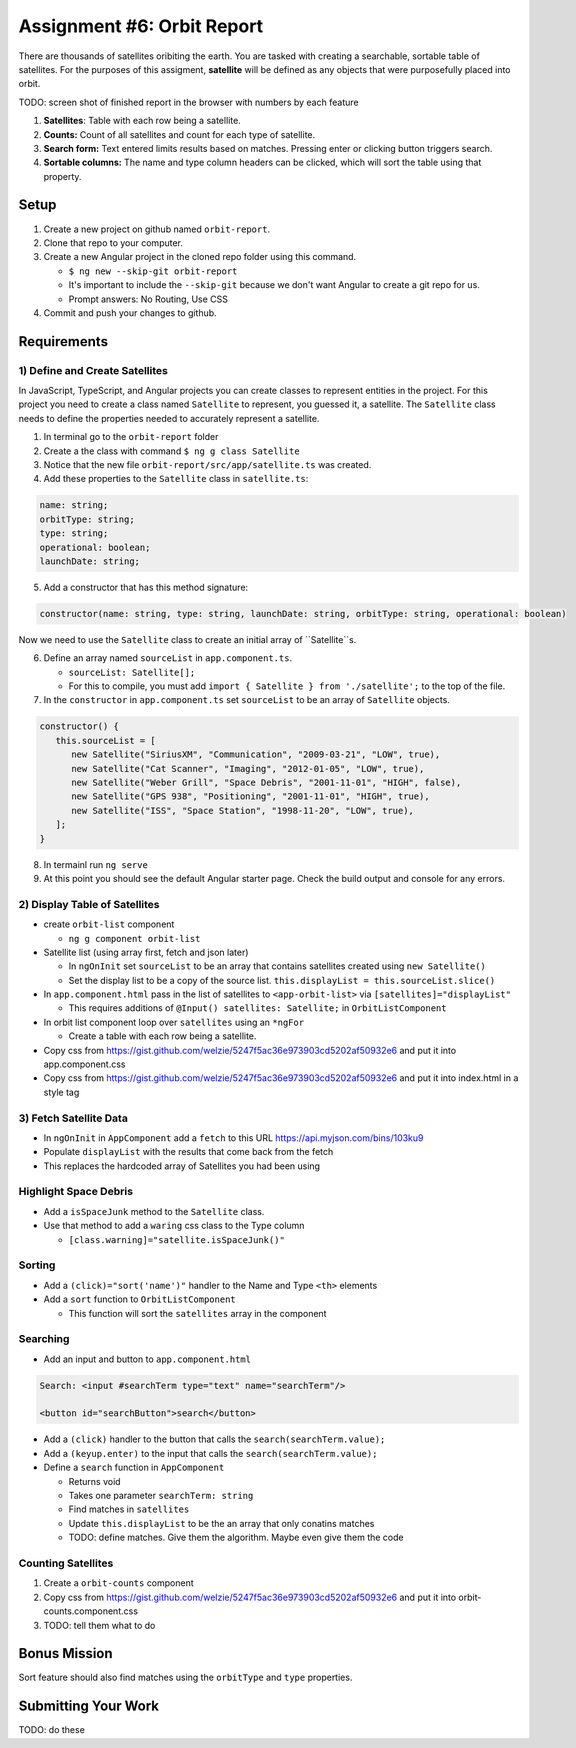 Assignment #6: Orbit Report
===========================
There are thousands of satellites oribiting the earth. You are tasked with creating a searchable, sortable table of satellites.
For the purposes of this assigment, **satellite** will be defined as any objects that were purposefully placed into orbit.

TODO: screen shot of finished report in the browser with numbers by each feature

1. **Satellites**: Table with each row being a satellite.
2. **Counts:** Count of all satellites and count for each type of satellite.
3. **Search form:** Text entered limits results based on matches. Pressing enter or clicking button triggers search.
4. **Sortable columns:** The name and type column headers can be clicked, which will sort the table using that property.


Setup
-----

1. Create a new project on github named ``orbit-report``.
2. Clone that repo to your computer.
3. Create a new Angular project in the cloned repo folder using this command.

   * ``$ ng new --skip-git orbit-report``
   * It's important to include the ``--skip-git`` because we don't want Angular to create a git repo for us.
   * Prompt answers: No Routing, Use CSS

4. Commit and push your changes to github.


Requirements
------------

1) Define and Create Satellites
^^^^^^^^^^^^^^^^^^^^^^^^^^^^^^^
In JavaScript, TypeScript, and Angular projects you can create classes to represent entities in the project.
For this project you need to create a class named ``Satellite`` to represent, you guessed it, a satellite. The ``Satellite``
class needs to define the properties needed to accurately represent a satellite.

1. In terminal go to the ``orbit-report`` folder
2. Create a the class with command ``$ ng g class Satellite``
3. Notice that the new file ``orbit-report/src/app/satellite.ts`` was created.
4. Add these properties to the ``Satellite`` class in ``satellite.ts``:

.. sourcecode:: js

   name: string;
   orbitType: string;
   type: string;
   operational: boolean;
   launchDate: string;

5. Add a constructor that has this method signature:

.. sourcecode:: js

   constructor(name: string, type: string, launchDate: string, orbitType: string, operational: boolean)

Now we need to use the ``Satellite`` class to create an initial array of ``Satellite``s.

6. Define an array named ``sourceList`` in ``app.component.ts``.

   * ``sourceList: Satellite[];``
   * For this to compile, you must add ``import { Satellite } from './satellite';`` to the top of the file.

7. In the ``constructor`` in ``app.component.ts`` set ``sourceList`` to be an array of ``Satellite`` objects.

.. sourcecode:: js

   constructor() {
      this.sourceList = [
         new Satellite("SiriusXM", "Communication", "2009-03-21", "LOW", true),
         new Satellite("Cat Scanner", "Imaging", "2012-01-05", "LOW", true),
         new Satellite("Weber Grill", "Space Debris", "2001-11-01", "HIGH", false),
         new Satellite("GPS 938", "Positioning", "2001-11-01", "HIGH", true),
         new Satellite("ISS", "Space Station", "1998-11-20", "LOW", true),
      ];
   }

8. In termainl run ``ng serve``
9. At this point you should see the default Angular starter page. Check the build output and console for any errors.


2) Display Table of Satellites
^^^^^^^^^^^^^^^^^^^^^^^^^^^^^^
* create ``orbit-list`` component

  * ``ng g component orbit-list``

* Satellite list (using array first, fetch and json later)

  * In ``ngOnInit`` set ``sourceList`` to be an array that contains satellites created using ``new Satellite()``
  * Set the display list to be a copy of the source list. ``this.displayList = this.sourceList.slice()``

* In ``app.component.html`` pass in the list of satellites to ``<app-orbit-list>`` via ``[satellites]="displayList"``

  * This requires additions of ``@Input() satellites: Satellite;`` in ``OrbitListComponent``

* In orbit list component loop over ``satellites`` using an ``*ngFor``

  * Create a table with each row being a satellite.

* Copy css from https://gist.github.com/welzie/5247f5ac36e973903cd5202af50932e6 and put it into app.component.css
* Copy css from https://gist.github.com/welzie/5247f5ac36e973903cd5202af50932e6 and put it into index.html in a style tag


3) Fetch Satellite Data
^^^^^^^^^^^^^^^^^^^^^^^
* In ``ngOnInit`` in ``AppComponent`` add a ``fetch`` to this URL https://api.myjson.com/bins/103ku9
* Populate ``displayList`` with the results that come back from the fetch
* This replaces the hardcoded array of Satellites you had been using


Highlight Space Debris
^^^^^^^^^^^^^^^^^^^^^^
* Add a ``isSpaceJunk`` method to the ``Satellite`` class.
* Use that method to add a ``waring`` css class to the Type column

  * ``[class.warning]="satellite.isSpaceJunk()"``

Sorting
^^^^^^^
* Add a ``(click)="sort('name')"`` handler to the Name and Type ``<th>`` elements
* Add a ``sort`` function to ``OrbitListComponent``

  * This function will sort the ``satellites`` array in the component

.. sourcecode:: js
   :linenos:

   sort(column: string): void {
    // sort modifies the array, sorting the items based on the given sorting function
    // See: https://developer.mozilla.org/en-US/docs/Web/JavaScript/Reference/Global_Objects/Array/sort#Description
    this.satellites.sort(function(a: Satellite, b: Satellite): number {
      if(a[column] < b[column]) {
        return -1;
      } else if (a[column] > b[column]) {
        return 1;
      }
      return 0;
     });
   }


Searching
^^^^^^^^^
* Add an input and button to ``app.component.html``

.. sourcecode:: html+ng2

  Search: <input #searchTerm type="text" name="searchTerm"/>

  <button id="searchButton">search</button>

* Add a ``(click)`` handler to the button that calls the ``search(searchTerm.value);``
* Add a ``(keyup.enter)`` to the input that calls the ``search(searchTerm.value);``
* Define a ``search`` function in ``AppComponent``

  * Returns void
  * Takes one parameter ``searchTerm: string``
  * Find matches in ``satellites``
  * Update ``this.displayList`` to be the an array that only conatins matches
  * TODO: define matches. Give them the algorithm. Maybe even give them the code


Counting Satellites
^^^^^^^^^^^^^^^^^^^
#. Create a ``orbit-counts`` component
#. Copy css from https://gist.github.com/welzie/5247f5ac36e973903cd5202af50932e6 and put it into orbit-counts.component.css
#. TODO: tell them what to do


Bonus Mission
-------------
Sort feature should also find matches using the ``orbitType`` and ``type`` properties.


Submitting Your Work
--------------------
TODO: do these
